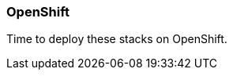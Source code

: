 === OpenShift

Time to deploy these stacks on OpenShift.


// This is a comment and won't be rendered.
